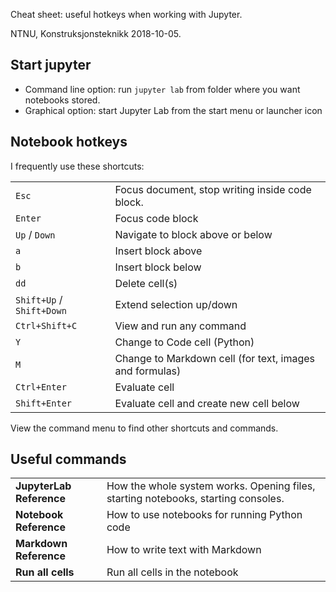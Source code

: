 Cheat sheet: useful hotkeys when working with Jupyter.

NTNU, Konstruksjonsteknikk 2018-10-05.

** Start jupyter
- Command line option: run ~jupyter lab~ from folder where you want notebooks stored.
- Graphical option: start Jupyter Lab from the start menu or launcher icon
** Notebook hotkeys
I frequently use these shortcuts:

| ~Esc~                     | Focus document, stop writing inside code block.         |
| ~Enter~                   | Focus code block                                        |
| ~Up~ / ~Down~             | Navigate to block above or below                        |
| ~a~                       | Insert block above                                      |
| ~b~                       | Insert block below                                      |
| ~dd~                      | Delete cell(s)                                          |
| ~Shift+Up~ / ~Shift+Down~ | Extend selection up/down                                |
| ~Ctrl+Shift+C~            | View and run any command                                |
| ~Y~                       | Change to Code cell (Python)                            |
| ~M~                       | Change to Markdown cell (for text, images and formulas) |
| ~Ctrl+Enter~              | Evaluate cell                                           |
| ~Shift+Enter~             | Evaluate cell and create new cell below                 |

View the command menu to find other shortcuts and commands.
** Useful commands
| *JupyterLab Reference* | How the whole system works. Opening files, starting notebooks, starting consoles. |
| *Notebook Reference*   | How to use notebooks for running Python code                                      |
| *Markdown Reference*   | How to write text with Markdown                                                   |
| *Run all cells*        | Run all cells in the notebook                                                     |
